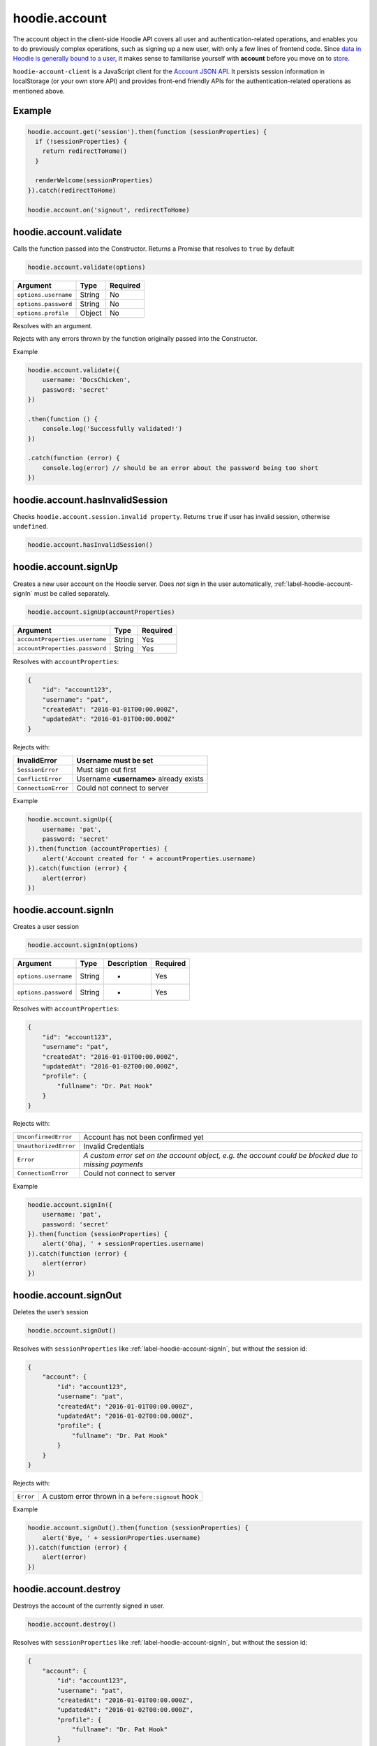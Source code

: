 hoodie.account
==============

The account object in the client-side Hoodie API covers all user and
authentication-related operations, and enables you to do previously
complex operations, such as signing up a new user, with only a few lines
of frontend code. Since `data in Hoodie is generally bound to a
user </camp/hoodieverse/glossary.html#private-user-store>`__, it makes
sense to familiarise yourself with **account** before you move on to
`store </camp/techdocs/api/client/hoodie.store.html>`__.

``hoodie-account-client`` is a JavaScript client for the
`Account JSON API <http://docs.accountjsonapi.apiary.io/>`_.
It persists session information in localStorage (or your own store API) and
provides front-end friendly APIs for the authentication-related operations as
mentioned above.

Example
-------

.. code:: js

    hoodie.account.get('session').then(function (sessionProperties) {
      if (!sessionProperties) {
        return redirectToHome()
      }

      renderWelcome(sessionProperties)
    }).catch(redirectToHome)

    hoodie.account.on('signout', redirectToHome)

hoodie.account.validate
-----------------------

Calls the function passed into the Constructor. Returns a Promise that resolves to ``true`` by default

.. code:: js

    hoodie.account.validate(options)

+----------------------+-------------+-------------+
| Argument             | Type        | Required    |
+======================+=============+=============+
| ``options.username`` | String      | No          |
+----------------------+-------------+-------------+
| ``options.password`` | String      | No          |
+----------------------+-------------+-------------+
| ``options.profile``  | Object      | No          |
+----------------------+-------------+-------------+

Resolves with an argument.

Rejects with any errors thrown by the function originally passed into the Constructor.

Example

.. code:: js

    hoodie.account.validate({
        username: 'DocsChicken',
        password: 'secret'
    })

    .then(function () {
        console.log('Successfully validated!')
    })

    .catch(function (error) {
        console.log(error) // should be an error about the password being too short
    })

hoodie.account.hasInvalidSession
--------------------------------

Checks ``hoodie.account.session.invalid property``. Returns ``true``
if user has invalid session, otherwise ``undefined``.

.. code:: js

    hoodie.account.hasInvalidSession()

hoodie.account.signUp
---------------------

Creates a new user account on the Hoodie server.
Does `not` sign in the user automatically, :ref:`label-hoodie-account-signIn` must be called separately.

.. code:: js

    hoodie.account.signUp(accountProperties)

+--------------------------------+---------+----------+
| Argument                       | Type    | Required |
+================================+=========+==========+
| ``accountProperties.username`` | String  | Yes      |
+--------------------------------+---------+----------+
| ``accountProperties.password`` | String  | Yes      |
+--------------------------------+---------+----------+

Resolves with ``accountProperties``:

.. code:: js

    {
        "id": "account123",
        "username": "pat",
        "createdAt": "2016-01-01T00:00.000Z",
        "updatedAt": "2016-01-01T00:00.000Z"
    }

Rejects with:

+----------------------+-----------------------------------------+
| InvalidError	       | Username must be set                    |
+======================+=========================================+
| ``SessionError``     | Must sign out first                     |
+----------------------+-----------------------------------------+
| ``ConflictError``    | Username **<username>** already exists  |
+----------------------+-----------------------------------------+
| ``ConnectionError``  | Could not connect to server             |
+----------------------+-----------------------------------------+

Example

.. code:: js

    hoodie.account.signUp({
        username: 'pat',
        password: 'secret'
    }).then(function (accountProperties) {
        alert('Account created for ' + accountProperties.username)
    }).catch(function (error) {
        alert(error)
    })


.. _label-hoodie-account-signIn:

hoodie.account.signIn
---------------------

Creates a user session

.. code::

    hoodie.account.signIn(options)

+----------------------+--------+-------------+----------+
| Argument             | Type   | Description | Required |
+======================+========+=============+==========+
| ``options.username`` | String | -           | Yes      |
+----------------------+--------+-------------+----------+
| ``options.password`` | String | -           | Yes      |
+----------------------+--------+-------------+----------+

Resolves with ``accountProperties``:

.. code::

    {
        "id": "account123",
        "username": "pat",
        "createdAt": "2016-01-01T00:00.000Z",
        "updatedAt": "2016-01-02T00:00.000Z",
        "profile": {
            "fullname": "Dr. Pat Hook"
        }
    }

Rejects with:

+-----------------------+-------------------------------------------------------------------------------------------------------+
| ``UnconfirmedError``  | Account has not been confirmed yet                                                                    |
+-----------------------+-------------------------------------------------------------------------------------------------------+
| ``UnauthorizedError`` | Invalid Credentials                                                                                   |
+-----------------------+-------------------------------------------------------------------------------------------------------+
| ``Error``             | `A custom error set on the account object, e.g. the account could be blocked due to missing payments` |
+-----------------------+-------------------------------------------------------------------------------------------------------+
| ``ConnectionError``   | Could not connect to server                                                                           |
+-----------------------+-------------------------------------------------------------------------------------------------------+

Example

.. code::

    hoodie.account.signIn({
        username: 'pat',
        password: 'secret'
    }).then(function (sessionProperties) {
        alert('Ohaj, ' + sessionProperties.username)
    }).catch(function (error) {
        alert(error)
    })

hoodie.account.signOut
----------------------

Deletes the user’s session

.. code:: js

    hoodie.account.signOut()

Resolves with ``sessionProperties`` like :ref:`label-hoodie-account-signIn`, but without the session id:

.. code:: js

    {
        "account": {
            "id": "account123",
            "username": "pat",
            "createdAt": "2016-01-01T00:00.000Z",
            "updatedAt": "2016-01-02T00:00.000Z",
            "profile": {
                "fullname": "Dr. Pat Hook"
            }
        }
    }

Rejects with:

+-----------+------------------------------------------------------+
| ``Error`` | A custom error thrown in a ``before:signout`` hook   |
+-----------+------------------------------------------------------+

Example

.. code:: js

    hoodie.account.signOut().then(function (sessionProperties) {
        alert('Bye, ' + sessionProperties.username)
    }).catch(function (error) {
        alert(error)
    })

hoodie.account.destroy
----------------------

Destroys the account of the currently signed in user.

.. code:: js

    hoodie.account.destroy()

Resolves with ``sessionProperties`` like :ref:`label-hoodie-account-signIn`, but without the session id:

.. code:: js

    {
        "account": {
            "id": "account123",
            "username": "pat",
            "createdAt": "2016-01-01T00:00.000Z",
            "updatedAt": "2016-01-02T00:00.000Z",
            "profile": {
                "fullname": "Dr. Pat Hook"
            }
        }
    }

Rejects with:

+---------------------+----------------------------------------------------+
| ``Error``           | A custom error thrown in a ``before:destroy`` hook |
+---------------------+----------------------------------------------------+
| ``ConnectionError`` | Could not connect to server                        |
+---------------------+----------------------------------------------------+

Example

.. code::

    hoodie.account.destroy().then(function (sessionProperties) {
        alert('Bye, ' + sessionProperties.username)
    }).catch(function (error) {
        alert(error)
    })

hoodie.account.get
------------------

Returns account properties from local cache.

.. code:: js

    hoodie.account.get(properties)

+-----------------+------------------------------------+---------------------------------------------------------------------------------------------------------+------------+
| Argument        | Type                               | Description                                                                                             | Required   |
+=================+====================================+=========================================================================================================+============+
| ``properties``  | String or Array of strings         | When String, only this property gets returned. If array of strings, only passed properties get returned | No         |
+-----------------+------------------------------------+---------------------------------------------------------------------------------------------------------+------------+

Returns object with account properties, or ``undefined`` if not signed in.

Examples

.. code:: js

    var properties = hoodie.account.get()
    alert('You signed up at ' + properties.createdAt)
    var createdAt = hoodie.account.get('createdAt')
    alert('You signed up at ' + createdAt)
    var properties = hoodie.account.get(['createdAt', 'updatedAt'])
    alert('You signed up at ' + properties.createdAt)

hoodie.account.fetch
-------------------------

Fetches account properties from server.

.. code:: js

    hoodie.account.fetch(properties)

+----------------+----------------------------+------------------------------------------------------------------------------------------------------------------------------------------------------------------------------+-------------+
| Argument       | Type                       | Description                                                                                                                                                                  | Required    |
+================+============================+==============================================================================================================================================================================+=============+
| ``properties`` | String or Array of strings | When String, only this property gets returned. If array of strings, only passed properties get returned. Property names can have '.' separators to return nested properties. | No          |
+----------------+----------------------------+------------------------------------------------------------------------------------------------------------------------------------------------------------------------------+-------------+

Resolves with ``accountProperties``:

.. code:: js

    {
        "id": "account123",
        "username": "pat",
        "createdAt": "2016-01-01T00:00.000Z",
        "updatedAt": "2016-01-02T00:00.000Z"
    }

Rejects with:

+---------------------------+------------------------------+
| ``UnauthenticatedError``  | Session is invalid           |
+---------------------------+------------------------------+
| ``ConnectionError``       | Could not connect to server  |
+---------------------------+------------------------------+

Examples

.. code:: js

    hoodie.account.fetch().then(function (properties) {
        alert('You signed up at ' + properties.createdAt)
    })
    hoodie.account.fetch('createdAt').then(function (createdAt) {
        alert('You signed up at ' + createdAt)
    })
    hoodie.account.fetch(['createdAt', 'updatedAt']).then(function (properties) {
        alert('You signed up at ' + properties.createdAt)
    })

hoodie.account.update
---------------------

Update account properties on server and local cache

.. code:: js

    hoodie.account.update(changedProperties)

+-----------------------+-----------+--------------------------------------------------------------------------------+----------+
| Argument              | Type      | Description                                                                    | Required |
+=======================+===========+================================================================================+==========+
| ``changedProperties`` | Object    | Object of properties & values that changed. Other properties remain unchanged. | No       |
+-----------------------+-----------+--------------------------------------------------------------------------------+----------+

Resolves with accountProperties:

.. code:: js

    {
        "id": "account123",
        "username": "pat",
        "createdAt": "2016-01-01T00:00.000Z",
        "updatedAt": "2016-01-01T00:00.000Z"
    }

Rejects with:

+--------------------------+----------------------------------------+
| ``UnauthenticatedError`` | Session is invalid                     |
+--------------------------+----------------------------------------+
| ``InvalidError``         | Custom validation error                |
+--------------------------+----------------------------------------+
| ``ConflictError``        | Username **<username>** already exists |
+--------------------------+----------------------------------------+
| ``ConnectionError``      | Could not connect to server            |
+--------------------------+----------------------------------------+

Example

.. code:: js

    hoodie.account.update({username: 'treetrunks'}).then(function (properties) {
        alert('You are now known as ' + properties.username)
    })

account.profile.get
-------------------

Returns profile properties from local cache.

.. code:: js

    account.profile.get(properties)

+----------------+-----------------------------+-------------------------------------------------------------------------------------------------------------------------------------------------------------------------------+------------+
| Argument       | Type                        | Description                                                                                                                                                                   | Required   |
+================+=============================+===============================================================================================================================================================================+============+
| ``properties`` | String or Array of strings  | When String, only this property gets returned. If array of strings, only passed properties get returned. Property names can have `.` separators to return nested properties.  | No         |
+----------------+-----------------------------+-------------------------------------------------------------------------------------------------------------------------------------------------------------------------------+------------+

Returns object with profile properties, falls back to empty object ``{}``. Returns ``undefined`` if not signed in.

Examples

.. code:: js

    var properties = account.profile.get()
    alert('Hey there ' + properties.fullname)
    var fullname = account.profile.get('fullname')
    alert('Hey there ' + fullname)
    var properties = account.profile.get(['fullname', 'address.city'])
    alert('Hey there ' + properties.fullname + '. How is ' + properties.address.city + '?')

account.profile.fetch
---------------------

Fetches profile properties from server.

.. code:: js

    account.profile.fetch(options)

+----------------+----------------------------+------------------------------------------------------------------------------------------------------------------------------------------------------------------------------+----------+
| Argument       | Type                       | Description                                                                                                                                                                  | Required |
+================+============================+==============================================================================================================================================================================+==========+
| ``properties`` | String or Array of strings | When String, only this property gets returned. If array of strings, only passed properties get returned. Property names can have '.' separators to return nested properties. | No       |
+----------------+----------------------------+------------------------------------------------------------------------------------------------------------------------------------------------------------------------------+----------+

Resolves with ``profileProperties``:

.. code:: js

    {
        "id": "account123-profile",
        "fullname": "Dr Pat Hook",
        "address": {
            "city": "Berlin",
            "street": "Adalberststraße 4a"
        }
    }

Rejects with:

+--------------------------+--------------------------------+
| ``UnauthenticatedError`` | Session is invalid             |
+--------------------------+--------------------------------+
| ``ConnectionError``      | Could not connect to server    |
+--------------------------+--------------------------------+

Examples

.. code:: js

    account.fetch().then(function (properties) {
        alert('Hey there ' + properties.fullname)
    })
    account.fetch('fullname').then(function (fullname) {
        alert('Hey there ' + fullname)
    })
    account.fetch(['fullname', 'address.city']).then(function (properties) {
        alert('Hey there ' + properties.fullname + '. How is ' + properties.address.city + '?')
    })

account.profile.update
----------------------

Update profile properties on server and local cache

.. code:: js

    account.profile.update(changedProperties)

+-----------------------+--------+--------------------------------------------------------------------------------+----------+
| Argument              | Type   | Description                                                                    | Required |
+=======================+========+================================================================================+==========+
| ``changedProperties`` | Object | Object of properties & values that changed. Other properties remain unchanged. | No       |
+-----------------------+--------+--------------------------------------------------------------------------------+----------+

Resolves with ``profileProperties``:

.. code:: js

    {
        "id": "account123-profile",
        "fullname": "Dr Pat Hook",
        "address": {
            "city": "Berlin",
            "street": "Adalberststraße 4a"
        }
    }

Rejects with:

+--------------------------+------------------------------------+
| ``UnauthenticatedError`` | Session is invalid                 |
+--------------------------+------------------------------------+
| ``InvalidError``         | `Custom validation error`          |
+--------------------------+------------------------------------+
| ``ConnectionError``      | Could not connect to server        |
+--------------------------+------------------------------------+

Example

.. code:: js

    account.profile.update({fullname: 'Prof Pat Hook'}).then(function (properties) {
        alert('Congratulations, ' + properties.fullname)
    })

account.request
---------------

Sends a custom request to the server, for things like password resets, account upgrades, etc.

.. code:: js

    account.request(properties)

+---------------------+--------+------------------------------------------------+----------+
| Argument            | Type   | Description                                    | Required |
+=====================+========+================================================+==========+
| ``properties.type`` | String | Name of the request type, e.g. "passwordreset" | Yes      |
+---------------------+--------+------------------------------------------------+----------+
| ``properties``      | Object | Additional properties for the request          | No       |
+---------------------+--------+------------------------------------------------+----------+

Resolves with ``requestProperties``:

.. code:: js

    {
        "id": "request123",
        "type": "passwordreset",
        "contact": "pat@example.com",
        "createdAt": "2016-01-01T00:00.000Z",
        "updatedAt": "2016-01-01T00:00.000Z"
    }

Rejects with:

+---------------------+---------------------------------------+
| ``ConnectionError`` | Could not connect to server           |
+---------------------+---------------------------------------+
| ``NotFoundError``   | Handler missing for "passwordreset"   |
+---------------------+---------------------------------------+
| ``InvalidError``    | `Custom validation error`             |
+---------------------+---------------------------------------+

Example

.. code:: js

    account.request({type: 'passwordreset', contact: 'pat@example.com'}).then(function (properties) {
        alert('A password reset link was sent to ' + properties.contact)
    })

account.on
----------

.. code:: js

    account.on(event, handler)

Example

.. code:: js

    account.on('signin', function (accountProperties) {
        alert('Hello there, ' + accountProperties.username)
    })

account.one
-----------

Call function once at given account event.

.. code:: js

    account.one(event, handler)

Example

.. code:: js

    account.one('signin', function (accountProperties) {
        alert('Hello there, ' + accountProperties.username)
    })

account.off
-----------

Removes event handler that has been added before

.. code:: js

    account.off(event, handler)

Example

.. code:: js

    account.off('singin', showNotification)

Events
------

+--------------------+---------------------------------------------------------------------------------+--------------------------------------------------+
| Event              | Description                                                                     | Arguments                                        |
+====================+=================================================================================+==================================================+
| ``signup``         | New user account created successfully                                           | ``accountProperties`` with ``.session property`` |
+--------------------+---------------------------------------------------------------------------------+--------------------------------------------------+
| ``signin``         | Successfully signed in to an account                                            | ``accountProperties`` with ``.session property`` |
+--------------------+---------------------------------------------------------------------------------+--------------------------------------------------+
| ``signout``        | Successfully signed out                                                         | ``accountProperties`` with ``.session property`` |
+--------------------+---------------------------------------------------------------------------------+--------------------------------------------------+
| ``passwordreset``  | Email with password reset token sent                                            |                                                  |
+--------------------+---------------------------------------------------------------------------------+--------------------------------------------------+
| ``unauthenticate`` | Server responded with "unauthenticated" when checking session                   |                                                  |
+--------------------+---------------------------------------------------------------------------------+--------------------------------------------------+
| ``reauthenticate`` | Successfully signed in with the same username (useful when session has expired) | ``accountProperties`` with ``.session property`` |
+--------------------+---------------------------------------------------------------------------------+--------------------------------------------------+
| ``update``         | Successfully updated an account's properties                                    | ``accountProperties`` with ``.session property`` |
+--------------------+---------------------------------------------------------------------------------+--------------------------------------------------+

Hooks
-----

.. code:: js

    // clear user’s local store signin and after signout
    account.hook.before('signin', function (options) {
        return localUserStore.clear()
    })
    account.hook.after('signout', function (options) {
        return localUserStore.clear()
    })

+-------------+------------------------------------------------------------------+
| Hook        | Arguments                                                        |
+=============+==================================================================+
| ``signin``  | ``options`` as they were passed into ``account.signIn(options)`` |
+-------------+------------------------------------------------------------------+
| ``signout`` | ``{}``                                                           |
+-------------+------------------------------------------------------------------+

See `before-after-hook <https://www.npmjs.com/package/before-after-hook>`_ for more information.

Requests
--------

Hoodie comes with a list of built-in account requests, which can be disabled, overwritten or extended in `hoodie-account-server <https://github.com/hoodiehq/hoodie-account-server/tree/master/plugin#optionsrequests>`_.

When a request succeeds, an event with the same name as the request type gets emitted. For example, ``account.request({type: 'passwordreset', contact: 'pat@example.com')`` triggers a ``passwordreset`` event, with the ``requestProperties`` passed as argument.

+--------------------+----------------------------------------+
| ``passwordreset``  | Request a password reset token         |
+--------------------+----------------------------------------+

Testing
-------

Local setup

.. code::

    git clone https://github.com/hoodiehq/hoodie-account-client.git
    cd hoodie-account-client

In Node.js

Run all tests and validate JavaScript Code Style using `standard <https://www.npmjs.com/package/standard>`_

.. code::

    npm test

To run only the tests

.. code::

    npm run test:node

To test hoodie-account-client in a browser you can link it into `hoodie-account <https://github.com/hoodiehq/hoodie-account>`_, which provides a dev-server:

.. code::

    git clone https://github.com/hoodiehq/hoodie-account.git
    cd hoodie-account
    npm install
    npm link /path/to/hoodie-account-client
    npm start

hoodie-account bundles hoodie-account-client on ``npm start``, so you need to restart hoodie-account to see your changes.
